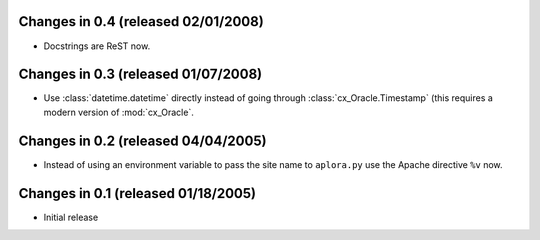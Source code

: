 Changes in 0.4 (released 02/01/2008)
------------------------------------

*	Docstrings are ReST now.


Changes in 0.3 (released 01/07/2008)
------------------------------------

*	Use :class:`datetime.datetime` directly instead of going through
	:class:`cx_Oracle.Timestamp` (this requires a modern version of
	:mod:`cx_Oracle`.


Changes in 0.2 (released 04/04/2005)
------------------------------------

*	Instead of using an environment variable to pass the site name to
	``aplora.py`` use the Apache directive ``%v`` now.


Changes in 0.1 (released 01/18/2005)
------------------------------------

*	Initial release
